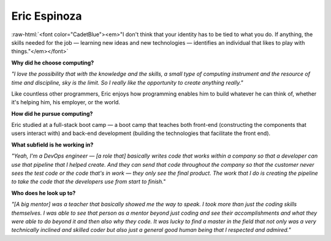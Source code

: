 .. _eric-espinoza:

Eric Espinoza
:::::::::::::::::::::::::::::::::::::

.. role:: raw-html(raw)
   :format: html

:raw-html:`<font color="CadetBlue"><em>"I don't think that your identity has to be tied to what you do. If anything, the skills needed for the job — learning new ideas and new technologies — identifies an individual that likes to play with things."</em></font>`

**Why did he choose computing?**

*"I love the possibility that with the knowledge and the skills, a small type of computing instrument and the resource of time and discipline, sky is the limit. So I really like the opportunity to create anything really."*

Like countless other programmers, Eric enjoys how programming enables him to build whatever he can think of, whether it's helping him, his employer, or the world.

**How did he pursue computing?**

Eric studied at a full-stack boot camp — a boot camp that teaches both front-end (constructing the components that users interact with) and back-end development (building the technologies that facilitate the front end).

**What subfield is he working in?**

*"Yeah, I'm a DevOps engineer — [a role that] basically writes code that works within a company so that a developer can use that pipeline that I helped create. And they can send that code throughout the company so that the customer never sees the test code or the code that's in work — they only see the final product. The work that I do is creating the pipeline to take the code that the developers use from start to finish."*

**Who does he look up to?**

*"[A big mentor] was a teacher that basically showed me the way to speak. I took more than just the coding skills themselves. I was able to see that person as a mentor beyond just coding and see their accomplishments and what they were able to do beyond it and then also why they code. It was lucky to find a master in the field that not only was a very technically inclined and skilled coder but also just a general good human being that I respected and admired."*
